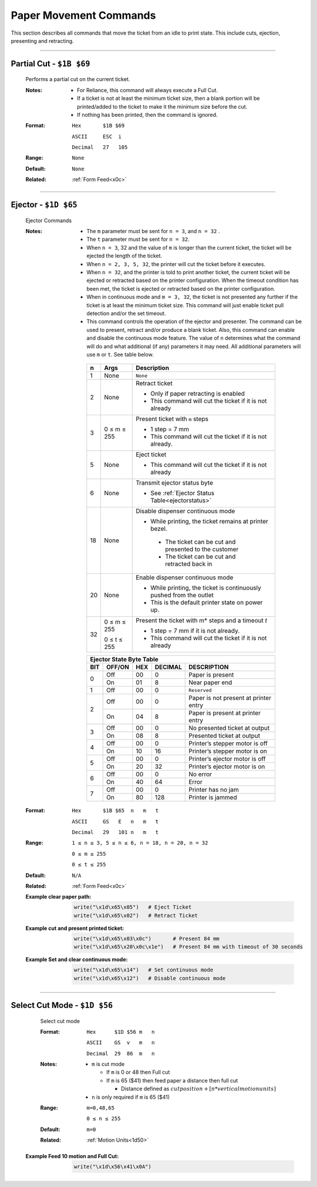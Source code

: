 .. index:: Movement

Paper Movement Commands
==========================

This section describes all commands that move the ticket from an idle to print state. This include cuts, ejection,
presenting and retracting.

----------

.. raw:: latex

    \clearpage

.. _1b69:
.. index:: $1B $69 - Partial Cut

Partial Cut - ``$1B $69``
-------------------------

   Performs a partial cut on the current ticket.

   :Notes:
       - For Reliance, this command will always execute a Full Cut.
       - If a ticket is not at least the minimum ticket size, then a blank portion will be printed/added to the ticket to make it the minimum size before the cut.
       - If nothing has been printed, then the command is ignored.

   :Format:
       ``Hex       $1B $69``  

       ``ASCII     ESC  i``  

       ``Decimal   27   105``

   :Range: ``None``
   :Default: ``None``
   :Related: :ref:`Form Feed<x0c>`

----------

.. raw:: latex

    \clearpage

.. _1D65:
.. index:: $1D $65 - Ejector

Ejector - ``$1D $65``
---------------------

   Ejector Commands 

   :Notes:
       - The ``​m​`` parameter must be sent for ``n = 3``, and ``n = 32`` . 
       - The ``​t`` parameter must be sent for ``n = 32``.
       - When ``n = 3``, 32 and the value of ``m`` is longer than the current ticket, the ticket will be ejected the length of the ticket. 
       - When ``n = 2, 3, 5, 32``, the printer will cut the ticket before it executes. 
       - When ``n = 32``, and the printer is told to print another ticket, the current ticket will be ejected or retracted based on the printer configuration. When the timeout condition has been met, the ticket is ejected or retracted based on the printer configuration.  
       - When in continuous mode and  ``m = 3, 32``, the ticket is not presented any further if the ticket is at least the minimum ticket size. This command will just enable ticket pull detection and/or the set timeout.
       - This command controls the operation of the ejector and presenter. The command can be used to present, retract and/or produce a blank ticket. Also, this command can enable and disable the ​continuous mode​ feature. The value of ``n​`` determines what the command will do and what additional (if any) parameters it may need. All additional parameters will use ``​m​``  or ``​t``.​ See table below.        

        +-----+--------------------------+-----------------------------------------------------------------------------------------------------------------+
        | n   | Args                     | Description                                                                                                     |
        +=====+==========================+=================================================================================================================+
        | 1   | None                     | ``None``                                                                                                        |
        +-----+--------------------------+-----------------------------------------------------------------------------------------------------------------+
        | 2   | None                     | Retract ticket                                                                                                  |
        |     |                          |                                                                                                                 |
        |     |                          | - Only if paper retracting is enabled                                                                           |
        |     |                          |                                                                                                                 |        
        |     |                          | - This command will cut the ticket if it is not already                                                         |
        +-----+--------------------------+-----------------------------------------------------------------------------------------------------------------+
        | 3   | 0 ≤ m ≤ 255              | Present ticket with ``m`` steps                                                                                 |
        |     |                          |                                                                                                                 |
        |     |                          | - 1 step = 7 mm                                                                                                 |
        |     |                          |                                                                                                                 |        
        |     |                          | - This command will cut the ticket if it is not already.                                                        | 
        +-----+--------------------------+-----------------------------------------------------------------------------------------------------------------+
        | 5   | None                     | Eject ticket                                                                                                    |
        |     |                          |                                                                                                                 | 
        |     |                          | - This command will cut the ticket if it is not already                                                         |                
        +-----+--------------------------+-----------------------------------------------------------------------------------------------------------------+
        | 6   | None                     | Transmit ejector status byte                                                                                    |
        |     |                          |                                                                                                                 |          
        |     |                          | - See :ref:`Ejector Status Table<ejectorstatus>`                                                                |
        +-----+--------------------------+-----------------------------------------------------------------------------------------------------------------+
        | 18  | None                     | Disable dispenser continuous mode                                                                               |
        |     |                          |                                                                                                                 |
        |     |                          | - While printing, the ticket remains at printer bezel.                                                          |
        |     |                          |                                                                                                                 |         
        |     |                          |  - The ticket can be cut and presented to the customer                                                          |
        |     |                          |                                                                                                                 |         
        |     |                          |  - The ticket can be cut and retracted back in                                                                  |
        +-----+--------------------------+-----------------------------------------------------------------------------------------------------------------+
        | 20  | None                     | Enable dispenser continuous mode                                                                                |
        |     |                          |                                                                                                                 |        
        |     |                          | - While printing, the ticket is continuously pushed from the outlet                                             |
        |     |                          |                                                                                                                 |        
        |     |                          | - This is the default printer state on power up.                                                                |                         
        +-----+--------------------------+-----------------------------------------------------------------------------------------------------------------+
        | 32  | 0 ≤ m ≤ 255              | Present the ticket with m* steps and a timeout *t*                                                              |
        |     |                          |                                                                                                                 |        
        |     | 0 ≤ t ≤ 255              | - 1 step = 7 mm   if it is not already.                                                                         |
        |     |                          |                                                                                                                 | 
        |     |                          | - This command will cut the ticket if it is not already                                                         |               
        +-----+--------------------------+-----------------------------------------------------------------------------------------------------------------+          

        .. _ejectorstatus:
        .. index:: Ejector State Byte Table 

        +-----------------------------------------------------------------------+
        |     Ejector State Byte Table                                          |
        +-----+--------+------+---------+---------------------------------------+
        | BIT | OFF/ON | HEX  | DECIMAL | DESCRIPTION                           |
        +=====+========+======+=========+=======================================+
        | 0   | Off    | 00   | 0       | Paper is present                      |
        |     +--------+------+---------+---------------------------------------+
        |     | On     | 01   | 8       | Near paper end                        |
        +-----+--------+------+---------+---------------------------------------+
        | 1   | Off    | 00   | 0       | ``Reserved``                          |
        +-----+--------+------+---------+---------------------------------------+
        | 2   | Off    | 00   | 0       | Paper is not present at printer entry |
        |     +--------+------+---------+---------------------------------------+
        |     | On     | 04   | 8       | Paper is present at printer entry     |
        +-----+--------+------+---------+---------------------------------------+
        | 3   | Off    | 00   | 0       | No presented ticket at output         |
        |     +--------+------+---------+---------------------------------------+
        |     | On     | 08   | 8       | Presented ticket at output            |
        +-----+--------+------+---------+---------------------------------------+
        | 4   | Off    | 00   | 0       | Printer’s stepper motor is off        |
        |     +--------+------+---------+---------------------------------------+
        |     | On     | 10   | 16      | Printer’s stepper motor is on         |
        +-----+--------+------+---------+---------------------------------------+
        | 5   | Off    | 00   | 0       | Printer’s ejector motor is off        |
        |     +--------+------+---------+---------------------------------------+
        |     | On     | 20   | 32      | Printer’s ejector motor is on         |
        +-----+--------+------+---------+---------------------------------------+
        | 6   | Off    | 00   | 0       | No error                              |
        |     +--------+------+---------+---------------------------------------+
        |     | On     | 40   | 64      | Error                                 |
        +-----+--------+------+---------+---------------------------------------+
        | 7   | Off    | 00   | 0       | Printer has no jam                    |
        |     +--------+------+---------+---------------------------------------+
        |     | On     | 80   | 128     | Printer is jammed                     |
        +-----+--------+------+---------+---------------------------------------+

   :Format:
       ``Hex       $1B $65  n   m   t``  

       ``ASCII     GS   E   n   m   t``  

       ``Decimal   29   101 n   m   t``

   :Range: 
     ``1 ≤ n ≤ 3, 5 ≤ n ≤ 6, n = 18, n = 20, n = 32``

     ``0 ≤ m ≤ 255`` 

     ``0 ≤ t ≤ 255``
   :Default: ``N/A``
   :Related: :ref:`Form Feed<x0c>`    
   :Example clear paper path:
    .. code-block:: none

        write("\x1d\x65\x05")   # Eject Ticket
        write("\x1d\x65\x02")   # Retract Ticket
        
   :Example cut and present printed ticket:
    .. code-block:: none

        write("\x1d\x65\x03\x0c")       # Present 84 mm
        write("\x1d\x65\x20\x0c\x1e")   # Present 84 mm with timeout of 30 seconds 

   :Example Set and clear continuous mode:
    .. code-block:: none

        write("\x1d\x65\x14")   # Set continuous mode
        write("\x1d\x65\x12")   # Disable continuous mode

----

.. raw:: latex

    \clearpage

.. _1d56:  
.. index:: $1D $56 - Select Cut Mode 

Select Cut Mode - ``$1D $56``
-----------------------------

    Select cut mode

    :Format: 
             ``Hex      $1D $56 m   n``

             ``ASCII    GS  v   m   n``

             ``Decimal  29  86  m   n``
    :Notes:
      - ``m`` is cut mode

        - If ``m`` is 0 or 48 then Full cut
        - If ``m`` is 65 ($41) then feed paper a distance then full cut

          - Distance defined as :math:`cut position + [n * vertical motion units]`  
      - ``n`` is only required if ``m`` is 65 ($41)

    :Range: 
      ``m=0,48,65``

      ``0 ≤ n ≤ 255``

    :Default: ``m=0``
    :Related:
      :ref:`Motion Units<1d50>`   

   :Example Feed 10 motion and Full Cut:
    .. code-block:: none

        write("\x1d\x56\x41\x0A")
    
